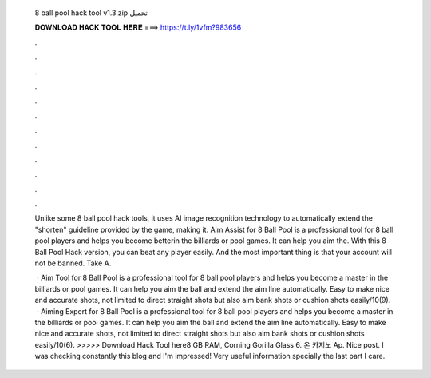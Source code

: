   8 ball pool hack tool v1.3.zip تحميل
  
  
  
  𝐃𝐎𝐖𝐍𝐋𝐎𝐀𝐃 𝐇𝐀𝐂𝐊 𝐓𝐎𝐎𝐋 𝐇𝐄𝐑𝐄 ===> https://t.ly/1vfm?983656
  
  
  
  .
  
  
  
  .
  
  
  
  .
  
  
  
  .
  
  
  
  .
  
  
  
  .
  
  
  
  .
  
  
  
  .
  
  
  
  .
  
  
  
  .
  
  
  
  .
  
  
  
  .
  
  Unlike some 8 ball pool hack tools, it uses AI image recognition technology to automatically extend the "shorten" guideline provided by the game, making it. Aim Assist for 8 Ball Pool is a professional tool for 8 ball pool players and helps you become betterin the billiards or pool games. It can help you aim the. With this 8 Ball Pool Hack version, you can beat any player easily. And the most important thing is that your account will not be banned. Take A.
  
   · Aim Tool for 8 Ball Pool is a professional tool for 8 ball pool players and helps you become a master in the billiards or pool games. It can help you aim the ball and extend the aim line automatically. Easy to make nice and accurate shots, not limited to direct straight shots but also aim bank shots or cushion shots easily/10(9).  · Aiming Expert for 8 Ball Pool is a professional tool for 8 ball pool players and helps you become a master in the billiards or pool games. It can help you aim the ball and extend the aim line automatically. Easy to make nice and accurate shots, not limited to direct straight shots but also aim bank shots or cushion shots easily/10(6). >>>>> Download Hack Tool here8 GB RAM, Corning Gorilla Glass 6. 온 카지노 Ap. Nice post. I was checking constantly this blog and I'm impressed! Very useful information specially the last part I care.
